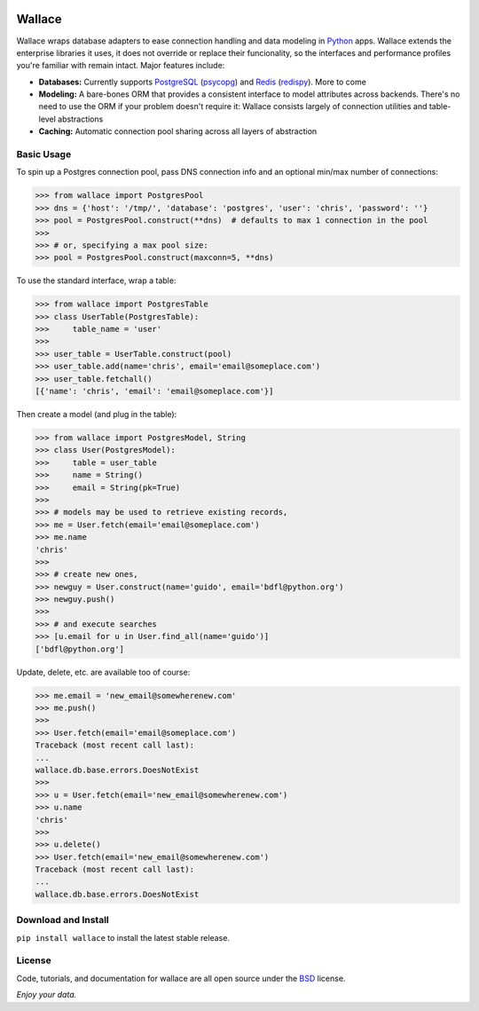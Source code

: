 .. image:: https://pypip.in/download/wallace/badge.png
    :target: https://pypi.python.org/pypi/wallace/
    :alt: Downloads

.. image:: https://pypip.in/version/wallace/badge.png
    :target: https://pypi.python.org/pypi/wallace/
    :alt: Latest Version

.. image:: https://pypip.in/license/wallace/badge.png
    :target: https://pypi.python.org/pypi/wallace/
    :alt: License


.. _Python: http://python.org/

.. _PostgreSQL: http://www.postgresql.org/
.. _psycopg: https://pypi.python.org/pypi/psycopg2

.. _Redis: http://www.redis.io
.. _redispy: https://pypi.python.org/pypi/redis/


=======
Wallace
=======

Wallace wraps database adapters to ease connection handling and data
modeling in Python_ apps. Wallace extends the enterprise libraries
it uses, it does not override or replace their funcionality, so
the interfaces and performance profiles you're familiar with remain intact.
Major features include:

* **Databases:** Currently supports PostgreSQL_ (psycopg_) and Redis_ (redispy_). More to come
* **Modeling:** A bare-bones ORM that provides a consistent interface to model attributes across backends. There's no need to use the ORM if your problem doesn't require it: Wallace consists largely of connection utilities and table-level abstractions
* **Caching:** Automatic connection pool sharing across all layers of abstraction


Basic Usage
~~~~~~~~~~~

To spin up a Postgres connection pool, pass DNS connection info and an optional min/max number of connections:

.. code-block:: python

  >>> from wallace import PostgresPool
  >>> dns = {'host': '/tmp/', 'database': 'postgres', 'user': 'chris', 'password': ''}
  >>> pool = PostgresPool.construct(**dns)  # defaults to max 1 connection in the pool
  >>>
  >>> # or, specifying a max pool size:
  >>> pool = PostgresPool.construct(maxconn=5, **dns)


To use the standard interface, wrap a table:

.. code-block:: python

  >>> from wallace import PostgresTable
  >>> class UserTable(PostgresTable):
  >>>     table_name = 'user'
  >>>
  >>> user_table = UserTable.construct(pool)
  >>> user_table.add(name='chris', email='email@someplace.com')
  >>> user_table.fetchall()
  [{'name': 'chris', 'email': 'email@someplace.com'}]


Then create a model (and plug in the table):

.. code-block:: python

  >>> from wallace import PostgresModel, String
  >>> class User(PostgresModel):
  >>>     table = user_table
  >>>     name = String()
  >>>     email = String(pk=True)
  >>>
  >>> # models may be used to retrieve existing records,
  >>> me = User.fetch(email='email@someplace.com')
  >>> me.name
  'chris'
  >>>
  >>> # create new ones,
  >>> newguy = User.construct(name='guido', email='bdfl@python.org')
  >>> newguy.push()
  >>>
  >>> # and execute searches
  >>> [u.email for u in User.find_all(name='guido')]
  ['bdfl@python.org']


Update, delete, etc. are available too of course:

.. code-block:: python

  >>> me.email = 'new_email@somewherenew.com'
  >>> me.push()
  >>>
  >>> User.fetch(email='email@someplace.com')
  Traceback (most recent call last):
  ...
  wallace.db.base.errors.DoesNotExist
  >>>
  >>> u = User.fetch(email='new_email@somewherenew.com')
  >>> u.name
  'chris'
  >>>
  >>> u.delete()
  >>> User.fetch(email='new_email@somewherenew.com')
  Traceback (most recent call last):
  ...
  wallace.db.base.errors.DoesNotExist


Download and Install
~~~~~~~~~~~~~~~~~~~~

``pip install wallace`` to install the latest stable release.


License
~~~~~~~

.. __: https://github.com/csira/wallace/raw/master/LICENSE.txt

Code, tutorials, and documentation for wallace are all open source under the BSD__ license.


*Enjoy your data.*
